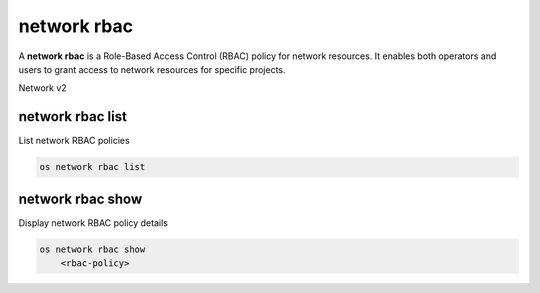 ============
network rbac
============

A **network rbac** is a Role-Based Access Control (RBAC) policy for
network resources. It enables both operators and users to grant access
to network resources for specific projects.

Network v2

network rbac list
-----------------

List network RBAC policies

.. program:: network rbac list
.. code:: bash

    os network rbac list

network rbac show
-----------------

Display network RBAC policy details

.. program:: network rbac show
.. code:: bash

    os network rbac show
        <rbac-policy>

.. _network_rbac_show-rbac-policy:
.. describe:: <rbac-policy>

    RBAC policy (ID only)
